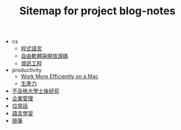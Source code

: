 #+TITLE: Sitemap for project blog-notes

   + cs
     + [[file:cs/prog_lang.org][程式語言]]
     + [[file:cs/floss.org][自由軟體與開放源碼]]
     + [[file:cs/index.org][資訊工程]]
   + productivity
     + [[file:productivity/config_mac.org][Work More Efficiently on a Mac]]
     + [[file:productivity/index.org][生產力]]
   + [[file:index.org][不及格大學士後研究]]
   + [[file:management.org][企業管理]]
   + [[file:trash_talk.org][垃圾話]]
   + [[file:language.org][語言學習]]
   + [[file:thought.org][隨筆]]
